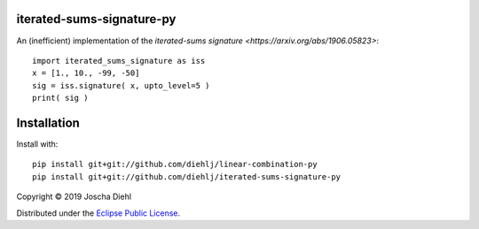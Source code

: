 iterated-sums-signature-py
--------------------------

An (inefficient) implementation of the `iterated-sums signature <https://arxiv.org/abs/1906.05823>`::

   import iterated_sums_signature as iss 
   x = [1., 10., -99, -50] 
   sig = iss.signature( x, upto_level=5 ) 
   print( sig ) 


Installation
------------

Install with::

   pip install git+git://github.com/diehlj/linear-combination-py
   pip install git+git://github.com/diehlj/iterated-sums-signature-py

Copyright © 2019 Joscha Diehl

Distributed under the `Eclipse Public License <https://opensource.org/licenses/eclipse-1.0.php>`_.
